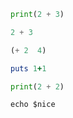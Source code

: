 #+BEGIN_SRC python :results output
print(2 + 3)

#+END_SRC



#+BEGIN_SRC julia :results output
2 + 3

#+END_SRC

#+BEGIN_SRC emacs-lisp
(+ 2  4)

#+END_SRC

#+RESULTS:
: 6

#+BEGIN_SRC ruby :results output
  puts 1+1
#+END_SRC

#+RESULTS:
: 2

#+BEGIN_SRC python :results output
print(2 + 2)

#+END_SRC

#+RESULTS:
: 4

#+BEGIN_SRC shell :results output
echo $nice

#+END_SRC
